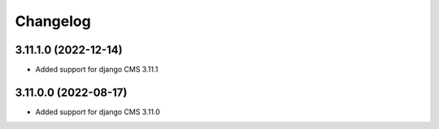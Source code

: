 =========
Changelog
=========


3.11.1.0 (2022-12-14)
=====================

* Added support for django CMS 3.11.1


3.11.0.0 (2022-08-17)
=====================

* Added support for django CMS 3.11.0
